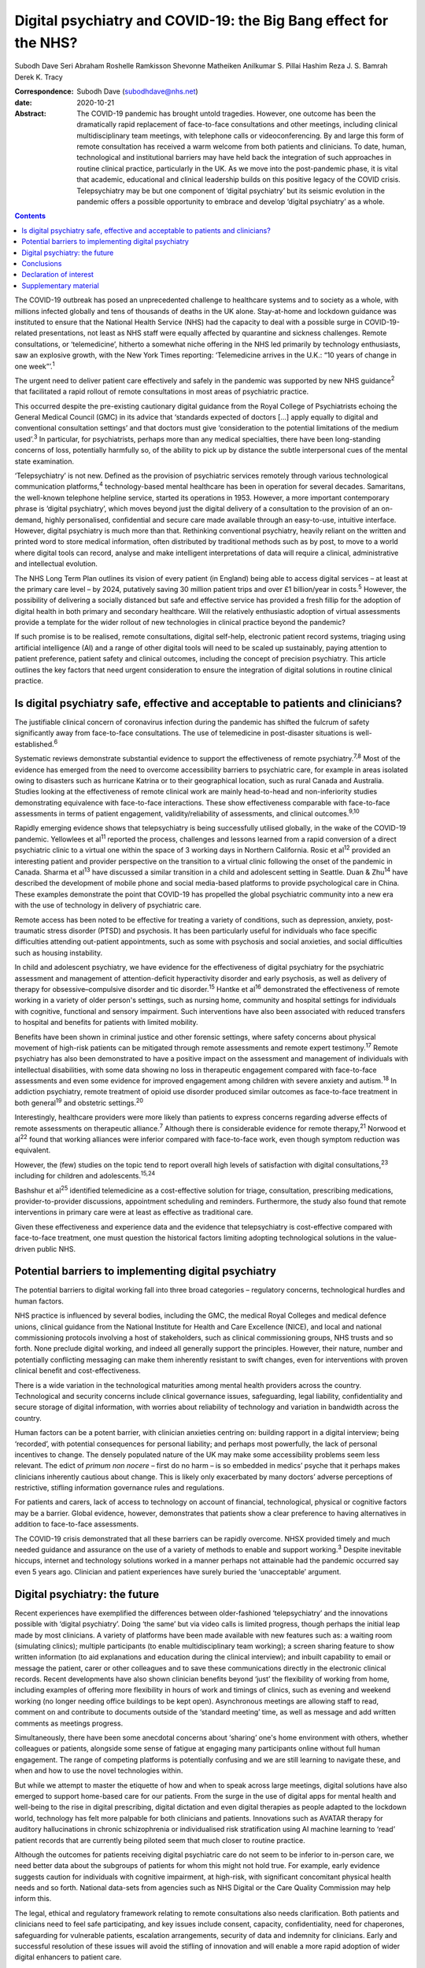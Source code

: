 =================================================================
Digital psychiatry and COVID-19: the Big Bang effect for the NHS?
=================================================================



Subodh Dave
Seri Abraham
Roshelle Ramkisson
Shevonne Matheiken
Anilkumar S. Pillai
Hashim Reza
J. S. Bamrah
Derek K. Tracy

:Correspondence: Subodh Dave (subodhdave@nhs.net)

:date: 2020-10-21

:Abstract:
   The COVID-19 pandemic has brought untold tragedies. However, one
   outcome has been the dramatically rapid replacement of face-to-face
   consultations and other meetings, including clinical
   multidisciplinary team meetings, with telephone calls or
   videoconferencing. By and large this form of remote consultation has
   received a warm welcome from both patients and clinicians. To date,
   human, technological and institutional barriers may have held back
   the integration of such approaches in routine clinical practice,
   particularly in the UK. As we move into the post-pandemic phase, it
   is vital that academic, educational and clinical leadership builds on
   this positive legacy of the COVID crisis. Telepsychiatry may be but
   one component of ‘digital psychiatry’ but its seismic evolution in
   the pandemic offers a possible opportunity to embrace and develop
   ‘digital psychiatry’ as a whole.


.. contents::
   :depth: 3
..

The COVID-19 outbreak has posed an unprecedented challenge to healthcare
systems and to society as a whole, with millions infected globally and
tens of thousands of deaths in the UK alone. Stay-at-home and lockdown
guidance was instituted to ensure that the National Health Service (NHS)
had the capacity to deal with a possible surge in COVID-19-related
presentations, not least as NHS staff were equally affected by
quarantine and sickness challenges. Remote consultations, or
‘telemedicine’, hitherto a somewhat niche offering in the NHS led
primarily by technology enthusiasts, saw an explosive growth, with the
New York Times reporting: ‘Telemedicine arrives in the U.K.: “10 years
of change in one week”’.\ :sup:`1`

The urgent need to deliver patient care effectively and safely in the
pandemic was supported by new NHS guidance\ :sup:`2` that facilitated a
rapid rollout of remote consultations in most areas of psychiatric
practice.

This occurred despite the pre-existing cautionary digital guidance from
the Royal College of Psychiatrists echoing the General Medical Council
(GMC) in its advice that ‘standards expected of doctors […] apply
equally to digital and conventional consultation settings’ and that
doctors must give ‘consideration to the potential limitations of the
medium used’.\ :sup:`3` In particular, for psychiatrists, perhaps more
than any medical specialties, there have been long-standing concerns of
loss, potentially harmfully so, of the ability to pick up by distance
the subtle interpersonal cues of the mental state examination.

‘Telepsychiatry’ is not new. Defined as the provision of psychiatric
services remotely through various technological communication
platforms,\ :sup:`4` technology-based mental healthcare has been in
operation for several decades. Samaritans, the well-known telephone
helpline service, started its operations in 1953. However, a more
important contemporary phrase is ‘digital psychiatry’, which moves
beyond just the digital delivery of a consultation to the provision of
an on-demand, highly personalised, confidential and secure care made
available through an easy-to-use, intuitive interface. However, digital
psychiatry is much more than that. Rethinking conventional psychiatry,
heavily reliant on the written and printed word to store medical
information, often distributed by traditional methods such as by post,
to move to a world where digital tools can record, analyse and make
intelligent interpretations of data will require a clinical,
administrative and intellectual evolution.

The NHS Long Term Plan outlines its vision of every patient (in England)
being able to access digital services – at least at the primary care
level – by 2024, putatively saving 30 million patient trips and over
£1 billion/year in costs.\ :sup:`5` However, the possibility of
delivering a socially distanced but safe and effective service has
provided a fresh fillip for the adoption of digital health in both
primary and secondary healthcare. Will the relatively enthusiastic
adoption of virtual assessments provide a template for the wider rollout
of new technologies in clinical practice beyond the pandemic?

If such promise is to be realised, remote consultations, digital
self-help, electronic patient record systems, triaging using artificial
intelligence (AI) and a range of other digital tools will need to be
scaled up sustainably, paying attention to patient preference, patient
safety and clinical outcomes, including the concept of precision
psychiatry. This article outlines the key factors that need urgent
consideration to ensure the integration of digital solutions in routine
clinical practice.

.. _sec1:

Is digital psychiatry safe, effective and acceptable to patients and clinicians?
================================================================================

The justifiable clinical concern of coronavirus infection during the
pandemic has shifted the fulcrum of safety significantly away from
face-to-face consultations. The use of telemedicine in post-disaster
situations is well-established.\ :sup:`6`

Systematic reviews demonstrate substantial evidence to support the
effectiveness of remote psychiatry.\ :sup:`7,8` Most of the evidence has
emerged from the need to overcome accessibility barriers to psychiatric
care, for example in areas isolated owing to disasters such as hurricane
Katrina or to their geographical location, such as rural Canada and
Australia. Studies looking at the effectiveness of remote clinical work
are mainly head-to-head and non-inferiority studies demonstrating
equivalence with face-to-face interactions. These show effectiveness
comparable with face-to-face assessments in terms of patient engagement,
validity/reliability of assessments, and clinical outcomes.\ :sup:`9,10`

Rapidly emerging evidence shows that telepsychiatry is being
successfully utilised globally, in the wake of the COVID-19 pandemic.
Yellowlees et al\ :sup:`11` reported the process, challenges and lessons
learned from a rapid conversion of a direct psychiatric clinic to a
virtual one within the space of 3 working days in Northern California.
Rosic et al\ :sup:`12` provided an interesting patient and provider
perspective on the transition to a virtual clinic following the onset of
the pandemic in Canada. Sharma et al\ :sup:`13` have discussed a similar
transition in a child and adolescent setting in Seattle. Duan &
Zhu\ :sup:`14` have described the development of mobile phone and social
media-based platforms to provide psychological care in China. These
examples demonstrate the point that COVID-19 has propelled the global
psychiatric community into a new era with the use of technology in
delivery of psychiatric care.

Remote access has been noted to be effective for treating a variety of
conditions, such as depression, anxiety, post-traumatic stress disorder
(PTSD) and psychosis. It has been particularly useful for individuals
who face specific difficulties attending out-patient appointments, such
as some with psychosis and social anxieties, and social difficulties
such as housing instability.

In child and adolescent psychiatry, we have evidence for the
effectiveness of digital psychiatry for the psychiatric assessment and
management of attention-deficit hyperactivity disorder and early
psychosis, as well as delivery of therapy for obsessive–compulsive
disorder and tic disorder.\ :sup:`15` Hantke et al\ :sup:`16`
demonstrated the effectiveness of remote working in a variety of older
person's settings, such as nursing home, community and hospital settings
for individuals with cognitive, functional and sensory impairment. Such
interventions have also been associated with reduced transfers to
hospital and benefits for patients with limited mobility.

Benefits have been shown in criminal justice and other forensic
settings, where safety concerns about physical movement of high-risk
patients can be mitigated through remote assessments and remote expert
testimony.\ :sup:`17` Remote psychiatry has also been demonstrated to
have a positive impact on the assessment and management of individuals
with intellectual disabilities, with some data showing no loss in
therapeutic engagement compared with face-to-face assessments and even
some evidence for improved engagement among children with severe anxiety
and autism.\ :sup:`18` In addiction psychiatry, remote treatment of
opioid use disorder produced similar outcomes as face-to-face treatment
in both general\ :sup:`19` and obstetric settings.\ :sup:`20`

Interestingly, healthcare providers were more likely than patients to
express concerns regarding adverse effects of remote assessments on
therapeutic alliance.\ :sup:`7` Although there is considerable evidence
for remote therapy,\ :sup:`21` Norwood et al\ :sup:`22` found that
working alliances were inferior compared with face-to-face work, even
though symptom reduction was equivalent.

However, the (few) studies on the topic tend to report overall high
levels of satisfaction with digital consultations,\ :sup:`23` including
for children and adolescents.\ :sup:`15,24`

Bashshur et al\ :sup:`25` identified telemedicine as a cost-effective
solution for triage, consultation, prescribing medications,
provider-to-provider discussions, appointment scheduling and reminders.
Furthermore, the study also found that remote interventions in primary
care were at least as effective as traditional care.

Given these effectiveness and experience data and the evidence that
telepsychiatry is cost-effective compared with face-to-face treatment,
one must question the historical factors limiting adopting technological
solutions in the value-driven public NHS.

.. _sec2:

Potential barriers to implementing digital psychiatry
=====================================================

The potential barriers to digital working fall into three broad
categories – regulatory concerns, technological hurdles and human
factors.

NHS practice is influenced by several bodies, including the GMC, the
medical Royal Colleges and medical defence unions, clinical guidance
from the National Institute for Health and Care Excellence (NICE), and
local and national commissioning protocols involving a host of
stakeholders, such as clinical commissioning groups, NHS trusts and so
forth. None preclude digital working, and indeed all generally support
the principles. However, their nature, number and potentially
conflicting messaging can make them inherently resistant to swift
changes, even for interventions with proven clinical benefit and
cost-effectiveness.

There is a wide variation in the technological maturities among mental
health providers across the country. Technological and security concerns
include clinical governance issues, safeguarding, legal liability,
confidentiality and secure storage of digital information, with worries
about reliability of technology and variation in bandwidth across the
country.

Human factors can be a potent barrier, with clinician anxieties centring
on: building rapport in a digital interview; being ‘recorded’, with
potential consequences for personal liability; and perhaps most
powerfully, the lack of personal incentives to change. The densely
populated nature of the UK may make some accessibility problems seem
less relevant. The edict of *primum non nocere* – first do no harm – is
so embedded in medics’ psyche that it perhaps makes clinicians
inherently cautious about change. This is likely only exacerbated by
many doctors’ adverse perceptions of restrictive, stifling information
governance rules and regulations.

For patients and carers, lack of access to technology on account of
financial, technological, physical or cognitive factors may be a
barrier. Global evidence, however, demonstrates that patients show a
clear preference to having alternatives in addition to face-to-face
assessments.

The COVID-19 crisis demonstrated that all these barriers can be rapidly
overcome. NHSX provided timely and much needed guidance and assurance on
the use of a variety of methods to enable and support working.\ :sup:`3`
Despite inevitable hiccups, internet and technology solutions worked in
a manner perhaps not attainable had the pandemic occurred say even 5
years ago. Clinician and patient experiences have surely buried the
‘unacceptable’ argument.

.. _sec3:

Digital psychiatry: the future
==============================

Recent experiences have exemplified the differences between
older-fashioned ‘telepsychiatry’ and the innovations possible with
‘digital psychiatry’. Doing ‘the same’ but via video calls is limited
progress, though perhaps the initial leap made by most clinicians. A
variety of platforms have been made available with new features such as:
a waiting room (simulating clinics); multiple participants (to enable
multidisciplinary team working); a screen sharing feature to show
written information (to aid explanations and education during the
clinical interview); and inbuilt capability to email or message the
patient, carer or other colleagues and to save these communications
directly in the electronic clinical records. Recent developments have
also shown clinician benefits beyond ‘just’ the flexibility of working
from home, including examples of offering more flexibility in hours of
work and timings of clinics, such as evening and weekend working (no
longer needing office buildings to be kept open). Asynchronous meetings
are allowing staff to read, comment on and contribute to documents
outside of the ‘standard meeting’ time, as well as message and add
written comments as meetings progress.

Simultaneously, there have been some anecdotal concerns about ‘sharing’
one's home environment with others, whether colleagues or patients,
alongside some sense of fatigue at engaging many participants online
without full human engagement. The range of competing platforms is
potentially confusing and we are still learning to navigate these, and
when and how to use the novel technologies within.

But while we attempt to master the etiquette of how and when to speak
across large meetings, digital solutions have also emerged to support
home-based care for our patients. From the surge in the use of digital
apps for mental health and well-being to the rise in digital
prescribing, digital dictation and even digital therapies as people
adapted to the lockdown world, technology has felt more palpable for
both clinicians and patients. Innovations such as AVATAR therapy for
auditory hallucinations in chronic schizophrenia or individualised risk
stratification using AI machine learning to ‘read’ patient records that
are currently being piloted seem that much closer to routine practice.

Although the outcomes for patients receiving digital psychiatric care do
not seem to be inferior to in-person care, we need better data about the
subgroups of patients for whom this might not hold true. For example,
early evidence suggests caution for individuals with cognitive
impairment, at high-risk, with significant concomitant physical health
needs and so forth. National data-sets from agencies such as NHS Digital
or the Care Quality Commission may help inform this.

The legal, ethical and regulatory framework relating to remote
consultations also needs clarification. Both patients and clinicians
need to feel safe participating, and key issues include consent,
capacity, confidentiality, need for chaperones, safeguarding for
vulnerable patients, escalation arrangements, security of data and
indemnity for clinicians. Early and successful resolution of these
issues will avoid the stifling of innovation and will enable a more
rapid adoption of wider digital enhancers to patient care.

The theme of integration is key to the NHS Long Term Plan and features
prominently in the new community mental health framework.\ :sup:`26`
Digital psychiatry in its broadest sense offers a unique opportunity to
realise this integration, albeit virtually, of primary care, social
care, third-sector partners, the criminal justice system and other
stakeholders working with patients and clinicians to improve clinical
outcomes. From virtual meetings to seamless patient-owned records, the
possibilities are limitless.

A central feature of UK health policy and service delivery is its focus
on person-centred care and this is particularly true for psychiatric
practice and training.\ :sup:`2` Co-production has largely been absent
in the evolution of digital psychiatry and it is vital that patients and
carers have a central role in further rollout of this new technology.
Current guidance issued for the pandemic will need to be updated on the
basis of emerging evidence on indications and pathways and it will also
need to take into account patient and professional feedback.

Workforce implications will need to be carefully considered. Roles and
responsibilities for clinicians working remotely need to be clearly
defined. Current arrangements enable the enforcement of national
regulatory jurisdictions, and this might be challenged by some forms of
virtual working. For example, licensure arrangements across several
states in the USA have been relaxed to allow licensed clinicians to work
remotely from outside normal state boundaries. This may be particularly
relevant for countries such as the UK, where there has been a
traditional reliance on international healthcare workers to provide an
adequate clinical service: both an opportunity and challenge in working
with clinicians outside of traditional workforce bases emerge.

Finally, the workforce will need appropriate training to deliver remote
consultations safely and effectively. Currently, in the UK there are no
curricula-specific training requirements, either at core or higher
specialty level, for psychiatry trainees to demonstrate competence in
digital skills that may be considered essential to good clinical
practice, e.g. managing digitally enabled consultations, extracting
clinically meaningful data from electronic patient records or
prescribing evidence-based digital apps. Examinations may be moving
online, as is the case with MRCPsych examinations beginning later this
year, but embedding digital literacy in the training and assessment
framework will require a significant shift in culture and practice.

.. _sec4:

Conclusions
===========

The COVID-19 pandemic has given the NHS permission to rapidly review its
ways of working to embrace technological advances. These offer the
potential of flexible home-based consultations for clinicians and
patients; the opportunity to connect multiple agencies more quickly to
deliver a person-centred care plan; accessibility to communities who
might otherwise not be reached; a window into the personal and home life
of our patients; and all this potentially with a smaller carbon
footprint and lower costs.

However, if we are to fully tap into the potential gains of digital
psychiatry, we must realise how much more than this is on offer: an
integrated use of technology in mental healthcare, supported by
multidisciplinary, diverse teams of technologists, designers, health and
care professionals and those with lived experience. It is about agile
methodologies, user research, behaviour-change science, data science and
social science blending together in organisations with less hierarchical
power play and a more pragmatic and courageous approach to risk, as has
been the case during this pandemic.

Our aspiration for digital psychiatry should reflect the expectations of
the internet age – on-demand entertainment on a mobile digital device,
real-time customer logistics so that one knows where a parcel is and the
name of the driver, universal standardisation of our experience through
‘operating systems’ that allow fine-grained personalisation. We have
much more to achieve than remote consultations, and certainly far more
than doing video calls. And it is truly ‘digital’ platforms – ubiquitous
computing through standardised operating frameworks on highly
personalised and network-connected mobile devices – that have allowed us
to achieve the adoptions we have in a matter of months.

We propose that what we have described as the barriers to adopting
digital psychiatry are solved through harnessing the values, culture,
practice and technological capabilities of the internet age.

Although the growth of digital psychiatry in the NHS may have been more
of an evolution than a revolution, with the right leadership, training,
research on digital innovations, and the necessary clinical, ethical and
legal guidance we can dispel the digital darkness and usher in a new era
of integrated, personalised and accessible psychiatric care. We call on
the Royal College of Psychiatrists to set up a task force to develop
national guidance to ensure that the Big Bang effect of COVID-19 on
digitisation of clinical practice and training is sustained and
amplified in the future.

**Subodh Dave**, FRCPsych, is a consultant psychiatrist with Derbyshire
Healthcare Foundation Trust, working at the Radbourne Unit, Royal Derby
Hospital, Derby, UK. **Seri Abraham**, MBBS, MRCPsych, MSc, is a
consultant psychiatrist with Pennine Care NHS Foundation Trust in
Oldham, Greater Manchester, UK. **Roshelle Ramkisson**, MBBS, MRCPsych,
PGDip, MSc, is a consultant psychiatrist and Director of Medical
Education, Pennine Care NHS Foundation Trust, Oldham, Greater
Manchester, and Training Programme Director for Core Psychiatry in the
North West School of Psychiatry. She also holds a NICE Fellowship.
**Shevonne Matheiken**, MBBS, MRCPsych, is a Speciality Doctor at the
Northamptonshire Healthcare Foundation Trust and an education attaché at
the Pennine Care NHS Foundation Trust, UK. **Anilkumar S. Pillai**,
MRCPsych, is a consultant old age psychiatrist with Bradford District
Care Foundation Trust, working at Horton Park Medical Practice,
Bradford, and Training Programme Director in Old Age Psychiatry with
Health Education England Yorkshire and Humber, UK. **Hashim Reza**,
MBBS, MRCPsych, is a specialist advisor in health informatics at the
Royal College of Psychiatrists, and a consultant psychiatrist with
Oxleas NHS Foundation Trust, London, UK. **J. S. Bamrah**, FRCPsych, is
a consultant psychiatrist with Greater Manchester Mental Health NHS
Foundation Trust, UK. **Derek K. Tracy**, FRCPsych, is a consultant
psychiatrist and Clinical Director at Oxleas NHS Foundation Trust,
London, and a senior lecturer at the Institute of Psychiatry, Psychology
and Neuroscience, King's College London, UK.

All eight authors are responsible for the article concept and design.
S.D., S.A., R.R., S.M. and A.S.P. undertook the literature review and
contributed to writing the first draft of the manuscript. H.R., J.S.B.
and D.K.T. contributed to critically revising the final manuscript. All
eight authors have reviewed and approved the final manuscript.

.. _nts3:

Declaration of interest
=======================

None.

.. _sec5:

Supplementary material
======================

For supplementary material accompanying this paper visit
https://doi.org/10.1192/bjb.2020.114.

.. container:: caption

   .. rubric:: 

   click here to view supplementary material
